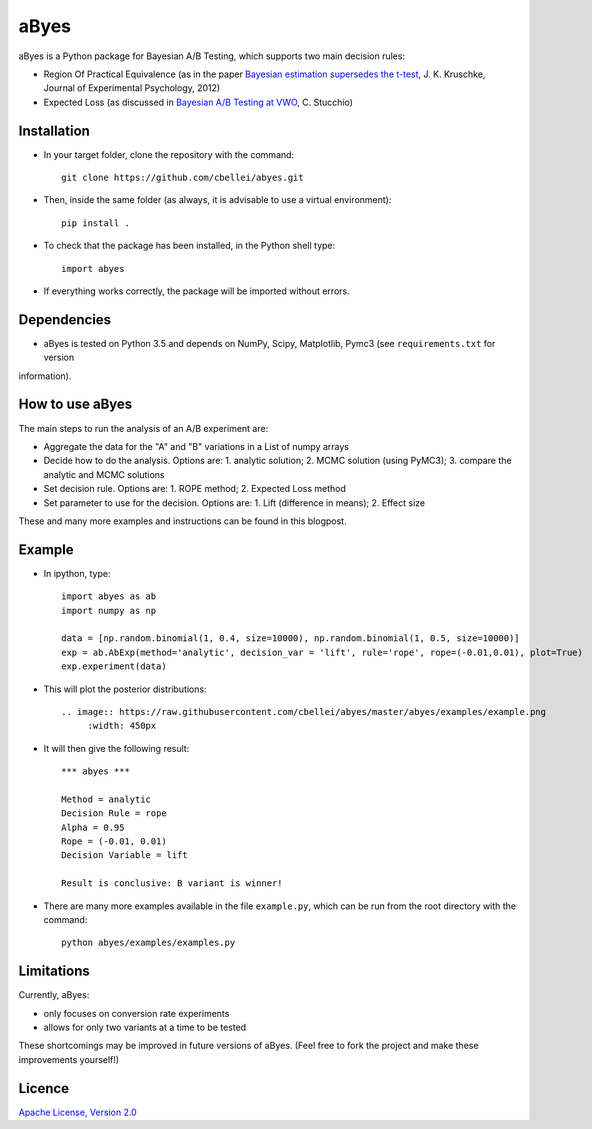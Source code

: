 .. highlight:: rst

^^^^^^^^^^^^
aByes
^^^^^^^^^^^^
aByes is a Python package for Bayesian A/B Testing, which supports two main decision rules:

* Region Of Practical Equivalence (as in the paper `Bayesian estimation supersedes the t-test <http://www.indiana.edu/~kruschke/articles/Kruschke2013JEPG.pdf>`__, J. K. Kruschke, Journal of Experimental Psychology, 2012)
* Expected Loss (as discussed in `Bayesian A/B Testing at VWO <https://cdn2.hubspot.net/hubfs/310840/VWO_SmartStats_technical_whitepaper.pdf>`__, C. Stucchio)

Installation
============
* In your target folder, clone the repository with the command::

        git clone https://github.com/cbellei/abyes.git

* Then, inside the same folder (as always, it is advisable to use a virtual environment)::

        pip install .

* To check that the package has been installed, in the Python shell type::

        import abyes

* If everything works correctly, the package will be imported without errors.

Dependencies
============
* aByes is tested on Python 3.5 and depends on NumPy, Scipy, Matplotlib, Pymc3 (see ``requirements.txt`` for version
information).

How to use aByes
================
The main steps to run the analysis of an A/B experiment are:

* Aggregate the data for the "A" and "B" variations in a List of numpy arrays
* Decide how to do the analysis. Options are: 1. analytic solution; 2. MCMC solution (using PyMC3); 3. compare the analytic and MCMC solutions
* Set decision rule. Options are: 1. ROPE method; 2. Expected Loss method
* Set parameter to use for the decision. Options are: 1. Lift (difference in means); 2. Effect size

These and many more examples and instructions can be found in this blogpost.

Example
=======
* In ipython, type::

    import abyes as ab
    import numpy as np

    data = [np.random.binomial(1, 0.4, size=10000), np.random.binomial(1, 0.5, size=10000)]
    exp = ab.AbExp(method='analytic', decision_var = 'lift', rule='rope', rope=(-0.01,0.01), plot=True)
    exp.experiment(data)

* This will plot the posterior distributions::

   .. image:: https://raw.githubusercontent.com/cbellei/abyes/master/abyes/examples/example.png
        :width: 450px

* It will then give the following result::

    *** abyes ***

    Method = analytic
    Decision Rule = rope
    Alpha = 0.95
    Rope = (-0.01, 0.01)
    Decision Variable = lift

    Result is conclusive: B variant is winner!

* There are many more examples available in the file ``example.py``, which can be run from the root directory with the command::

    python abyes/examples/examples.py

Limitations
===========
Currently, aByes:

* only focuses on conversion rate experiments
* allows for only two variants at a time to be tested

These shortcomings may be improved in future versions of aByes. (Feel free to fork the project and make these improvements yourself!)

Licence
=======
`Apache License, Version
2.0 <https://github.com/cbellei/abyes/blob/master/LICENSE>`__